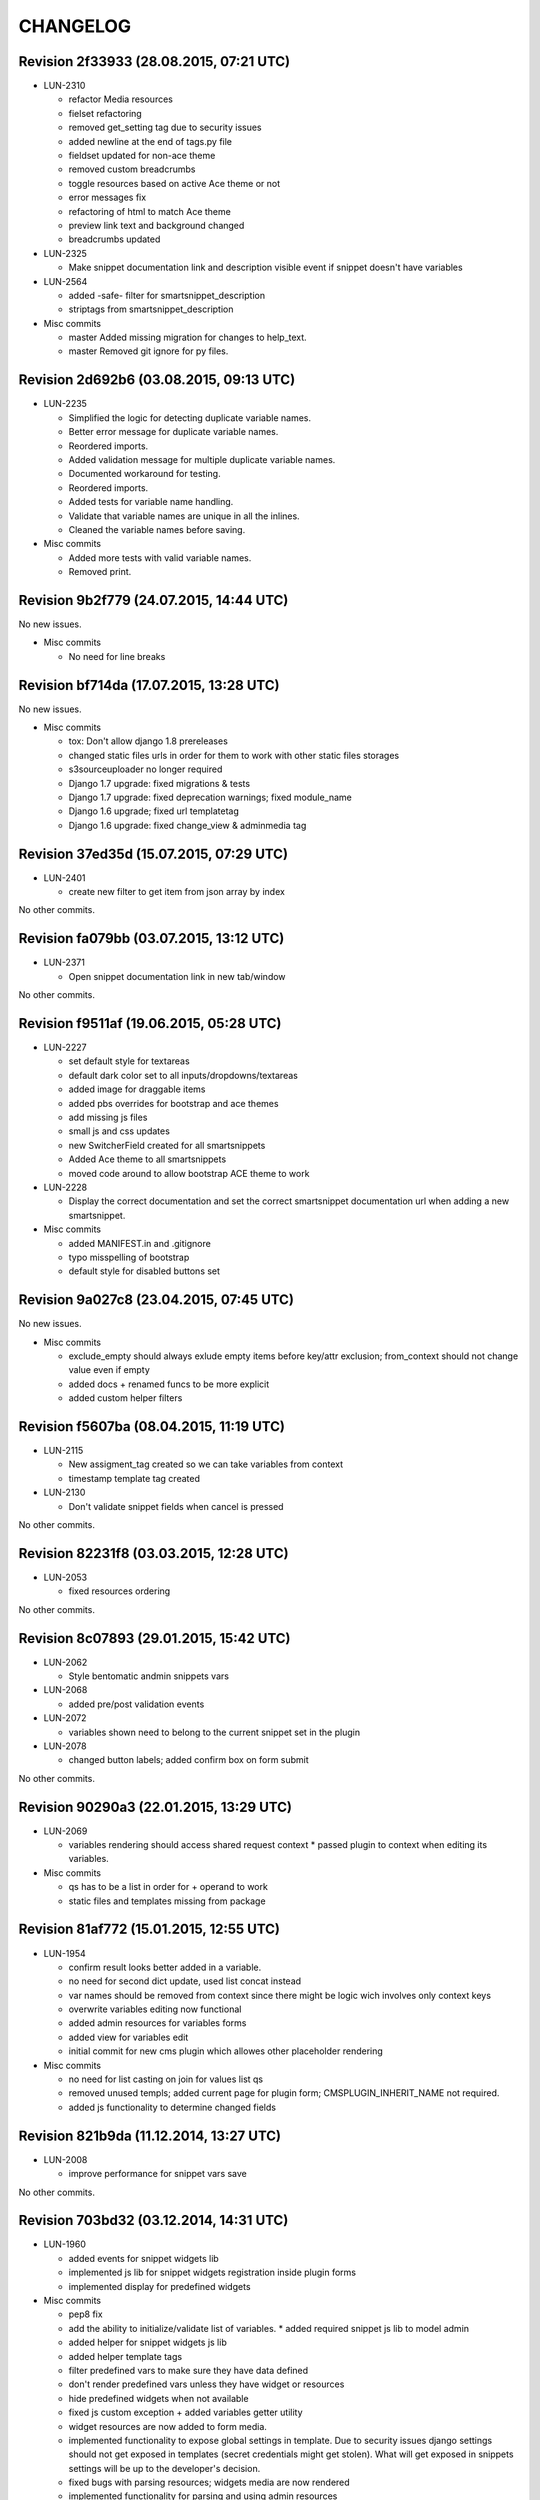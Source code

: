 CHANGELOG
=========

Revision 2f33933 (28.08.2015, 07:21 UTC)
----------------------------------------

* LUN-2310

  * refactor Media resources
  * fielset refactoring
  * removed get_setting tag due to security issues
  * added newline at the end of tags.py file
  * fieldset updated for non-ace theme
  * removed custom breadcrumbs
  * toggle resources based on active Ace theme or not
  * error messages fix
  * refactoring of html to match Ace theme
  * preview link text and background changed
  * breadcrumbs updated

* LUN-2325

  * Make snippet documentation link and description visible event if snippet doesn't have variables

* LUN-2564

  * added -safe- filter for smartsnippet_description
  * striptags from smartsnippet_description

* Misc commits

  * master Added missing migration for changes to help_text.
  * master Removed git ignore for py files.

Revision 2d692b6 (03.08.2015, 09:13 UTC)
----------------------------------------

* LUN-2235

  * Simplified the logic for detecting duplicate variable names.
  * Better error message for duplicate variable names.
  * Reordered imports.
  * Added validation message for multiple duplicate variable names.
  * Documented workaround for testing.
  * Reordered imports.
  * Added tests for variable name handling.
  * Validate that variable names are unique in all the inlines.
  * Cleaned the variable names before saving.

* Misc commits

  * Added more tests with valid variable names.
  * Removed print.

Revision 9b2f779 (24.07.2015, 14:44 UTC)
----------------------------------------

No new issues.

* Misc commits

  * No need for line breaks

Revision bf714da (17.07.2015, 13:28 UTC)
----------------------------------------

No new issues.

* Misc commits

  * tox: Don't allow django 1.8 prereleases
  * changed static files urls in order for them to work with other static files storages
  * s3sourceuploader no longer required
  * Django 1.7 upgrade: fixed migrations & tests
  * Django 1.7 upgrade: fixed deprecation warnings; fixed module_name
  * Django 1.6 upgrade; fixed url templatetag
  * Django 1.6 upgrade: fixed change_view & adminmedia tag

Revision 37ed35d (15.07.2015, 07:29 UTC)
----------------------------------------

* LUN-2401

  * create new filter to get item from json array by index

No other commits.

Revision fa079bb (03.07.2015, 13:12 UTC)
----------------------------------------

* LUN-2371

  * Open snippet documentation link in new tab/window

No other commits.

Revision f9511af (19.06.2015, 05:28 UTC)
----------------------------------------

* LUN-2227

  * set default style for textareas
  * default dark color set to all inputs/dropdowns/textareas
  * added image for draggable items
  * added pbs overrides for bootstrap and ace themes
  * add missing js files
  * small js and css updates
  * new SwitcherField created for all smartsnippets
  * Added Ace theme to all smartsnippets
  * moved code around to allow bootstrap ACE theme to work

* LUN-2228

  * Display the correct documentation and set the correct smartsnippet documentation url when adding a new smartsnippet.

* Misc commits

  * added MANIFEST.in and .gitignore
  * typo misspelling of bootstrap
  * default style for disabled buttons set

Revision 9a027c8 (23.04.2015, 07:45 UTC)
----------------------------------------

No new issues.

* Misc commits

  * exclude_empty should always exlude empty items before key/attr exclusion; from_context should not change value even if empty
  * added docs + renamed funcs to be more explicit
  * added custom helper filters

Revision f5607ba (08.04.2015, 11:19 UTC)
----------------------------------------

* LUN-2115

  * New assigment_tag created so we can take variables from context
  * timestamp template tag created

* LUN-2130

  * Don't validate snippet fields when cancel is pressed

No other commits.

Revision 82231f8 (03.03.2015, 12:28 UTC)
----------------------------------------

* LUN-2053

  * fixed resources ordering

No other commits.

Revision 8c07893 (29.01.2015, 15:42 UTC)
----------------------------------------

* LUN-2062

  * Style bentomatic andmin snippets vars

* LUN-2068

  * added pre/post validation events

* LUN-2072

  * variables shown need to belong to the current snippet set in the plugin

* LUN-2078

  * changed button labels; added confirm box on form submit

No other commits.

Revision 90290a3 (22.01.2015, 13:29 UTC)
----------------------------------------

* LUN-2069

  * variables rendering should access shared request context * passed plugin to context when editing its variables.

* Misc commits

  * qs has to be a list in order for + operand to work
  * static files and templates missing from package

Revision 81af772 (15.01.2015, 12:55 UTC)
----------------------------------------

* LUN-1954

  * confirm result looks better added in a variable.
  * no need for second dict update, used list concat instead
  * var names should be removed from context since there might be logic wich involves only context keys
  * overwrite variables editing now functional
  * added admin resources for variables forms
  * added view for variables edit
  * initial commit for new cms plugin which allowes other placeholder rendering

* Misc commits

  * no need for list casting on join for values list qs
  * removed unused templs; added current page for plugin form; CMSPLUGIN_INHERIT_NAME not required.
  * added js functionality to determine changed fields

Revision 821b9da (11.12.2014, 13:27 UTC)
----------------------------------------

* LUN-2008

  * improve performance for snippet vars save

No other commits.

Revision 703bd32 (03.12.2014, 14:31 UTC)
----------------------------------------

* LUN-1960

  * added events for snippet widgets lib
  * implemented js lib for snippet widgets registration inside plugin forms
  * implemented display for predefined widgets

* Misc commits

  * pep8 fix
  * add the ability to initialize/validate list of variables. * added required snippet js lib to model admin
  * added helper for snippet widgets js lib
  * added helper template tags
  * filter predefined vars to make sure they have data defined
  * don't render predefined vars unless they have widget or resources
  * hide predefined widgets when not available
  * fixed js custom exception + added variables getter utility
  * widget resources are now added to form media.
  * implemented functionality to expose global settings in template. Due to security issues django settings should not get exposed in templates (secret credentials might get stolen). What will get exposed in snippets settings will be up to the developer's decision.
  * fixed bugs with parsing resources; widgets media are now rendered
  * implemented functionality for parsing and using admin resources
  * removed unused template; * added resources field for snippet vars
  * default input should not be hidden. Users can define their own template for that
  * added new json hidden widget

Revision 8279fb9 (13.06.2014, 12:00 UTC)
----------------------------------------

* LUN-1591

  * preview will show snippet plugin with empty variables, even if the plugin was not saved yet

* LUN-1606

  * multiple exceptions must be specified as a parenthesized tuple.

* Misc commits

  * some var renaming.
  * User can now change snippet in change form, and the variables will get updated.

Revision ca3df43 (30.05.2014, 08:32 UTC)
----------------------------------------

* LUN-1580

  * Smart Snippet Plugins can now be build in one step.

* LUN-1581

  * changed text plugin icon for smart snippet

* Misc commits

  * some code style changes.
  * add icon and alt text
  * Set text_enabled for SmartSnippet

Revision 358e6d3 (17.04.2014, 13:23 UTC)
----------------------------------------

Changelog history starts here.
